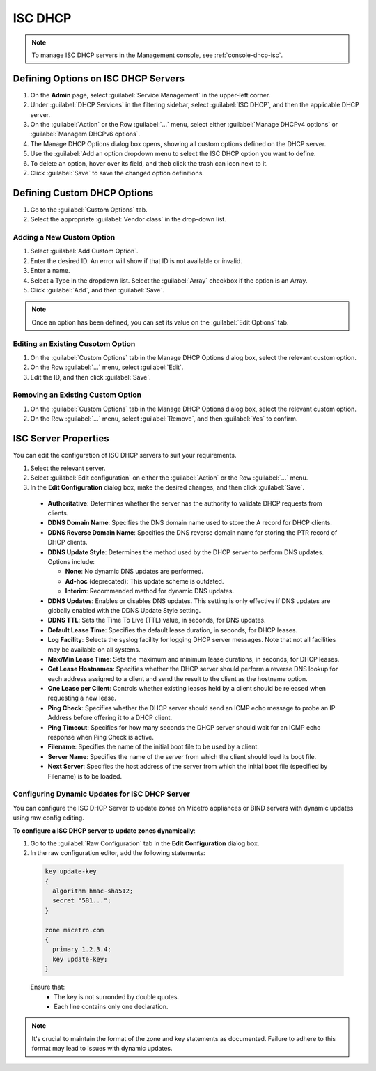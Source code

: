 .. meta::
   :description: ISC DHCP servers in the Micetro
   :keywords: ISC DHCP servers, Server management
   
.. _admin-dhcp-isc:

ISC DHCP
=========
.. note::
  To manage ISC DHCP servers in the Management console, see :ref:`console-dhcp-isc`.

.. _dhcp-isc-define-options:

Defining Options on ISC DHCP Servers
^^^^^^^^^^^^^^^^^^^^^^^^^^^^^^^^^^^^

1. On the **Admin** page, select :guilabel:`Service Management` in the upper-left corner. 

2. Under :guilabel:`DHCP Services` in the filtering sidebar, select :guilabel:`ISC DHCP`, and then the applicable DHCP server. 

3. On the :guilabel:`Action` or the Row :guilabel:`...` menu, select either :guilabel:`Manage DHCPv4 options` or :guilabel:`Managem DHCPv6 options`. 

4. The Manage DHCP Options dialog box opens, showing all custom options defined on the DHCP server. 

5. Use the :guilabel:`Add an option dropdown menu to select the ISC DHCP option you want to define.

6. To delete an option, hover over its field, and theb click the trash can icon next to it.

7. Click :guilabel:`Save` to save the changed option definitions.

Defining Custom DHCP Options
^^^^^^^^^^^^^^^^^^^^^^^^^^^^
1. Go to the :guilabel:`Custom Options` tab.

2. Select the appropriate :guilabel:`Vendor class` in the drop-down list.

Adding a New Custom Option
""""""""""""""""""""""""""
1. Select :guilabel:`Add Custom Option`.

2. Enter the desired ID. An error will show if that ID is not available or invalid.

3. Enter a name.

4. Select a Type in the dropdown list. Select the :guilabel:`Array` checkbox if the option is an Array.

5. Click :guilabel:`Add`, and then :guilabel:`Save`.

.. note::
   Once an option has been defined, you can set its value on the :guilabel:`Edit Options` tab.
   
Editing an Existing Cusotom Option
""""""""""""""""""""""""""""""""""
1. On the :guilabel:`Custom Options` tab in the Manage DHCP Options dialog box, select the relevant custom option.

2. On the Row :guilabel:`...` menu, select :guilabel:`Edit`.

3. Edit the ID, and then click :guilabel:`Save`.

Removing an Existing Custom Option
"""""""""""""""""""""""""""""""""""
1. On the :guilabel:`Custom Options` tab in the Manage DHCP Options dialog box, select the relevant custom option.

2. On the Row :guilabel:`...` menu, select :guilabel:`Remove`, and then :guilabel:`Yes` to confirm.

.. _isc-dhcp-properties:

ISC Server Properties
^^^^^^^^^^^^^^^^^^^^^^
You can edit the configuration of ISC DHCP servers to suit your requirements.

1. Select the relevant server.

2. Select :guilabel:`Edit configuration` on either the :guilabel:`Action` or the Row :guilabel:`...` menu. 

3. In the **Edit Configuration** dialog box, make the desired changes, and then click :guilabel:`Save`.

  .. image:: ../../images/dhcp-isc-config-11.png
     :width: 80%

  * **Authoritative**: Determines whether the server has the authority to validate DHCP requests from clients.

  * **DDNS Domain Name**: Specifies the DNS domain name used to store the A record for DHCP clients.

  * **DDNS Reverse Domain Name**: Specifies the DNS reverse domain name for storing the PTR record of DHCP clients.

  * **DDNS Update Style**: Determines the method used by the DHCP server to perform DNS updates. Options include:

    * **None**: No dynamic DNS updates are performed.

    * **Ad-hoc** (deprecated): This update scheme is outdated.

    * **Interim**: Recommended method for dynamic DNS updates.

  * **DDNS Updates**: Enables or disables DNS updates. This setting is only effective if DNS updates are globally enabled with the DDNS Update Style setting.

  * **DDNS TTL**: Sets the Time To Live (TTL) value, in seconds, for DNS updates.

  * **Default Lease Time**: Specifies the default lease duration, in seconds, for DHCP leases.

  * **Log Facility**: Selects the syslog facility for logging DHCP server messages. Note that not all facilities may be available on all systems.

  * **Max/Min Lease Time**: Sets the maximum and minimum lease durations, in seconds, for DHCP leases.

  * **Get Lease Hostnames**: Specifies whether the DHCP server should perform a reverse DNS lookup for each address assigned to a client and send the result to the client as the hostname option.

  * **One Lease per Client**: Controls whether existing leases held by a client should be released when requesting a new lease.

  * **Ping Check**: Specifies whether the DHCP server should send an ICMP echo message to probe an IP Address before offering it to a DHCP client.

  * **Ping Timeout**: Specifies for how many seconds the DHCP server should wait for an ICMP echo response when Ping Check is active.

  * **Filename**: Specifies the name of the initial boot file to be used by a client.

  * **Server Name**: Specifies the name of the server from which the client should load its boot file.

  * **Next Server**: Specifies the host address of the server from which the initial boot file (specified by Filename) is to be loaded.


Configuring Dynamic Updates for ISC DHCP Server
"""""""""""""""""""""""""""""""""""""""""""""""
You can configure the ISC DHCP Server to update zones on Micetro appliances or BIND servers with dynamic updates using raw config editing.

**To configure a ISC DHCP server to update zones dynamically**:

1. Go to the :guilabel:`Raw Configuration` tab in the **Edit Configuration** dialog box.

2. In the raw configuration editor, add the following statements:

  .. code-block::
      
    key update-key
    {
      algorithm hmac-sha512;
      secret "5B1...";
    }

    zone micetro.com 
    {
      primary 1.2.3.4;
      key update-key;
    }


  Ensure that:
    * The key is not surronded by double quotes.
    * Each line contains only one declaration.
    
.. note::
    It's crucial to maintain the format of the zone and key statements as documented. Failure to adhere to this format may lead to issues with dynamic updates.
